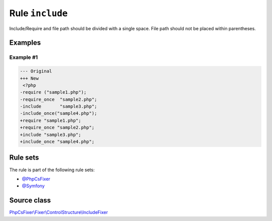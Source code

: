 ================
Rule ``include``
================

Include/Require and file path should be divided with a single space. File path
should not be placed within parentheses.

Examples
--------

Example #1
~~~~~~~~~~

.. code-block:: diff

   --- Original
   +++ New
    <?php
   -require ("sample1.php");
   -require_once  "sample2.php";
   -include       "sample3.php";
   -include_once("sample4.php");
   +require "sample1.php";
   +require_once "sample2.php";
   +include "sample3.php";
   +include_once "sample4.php";

Rule sets
---------

The rule is part of the following rule sets:

- `@PhpCsFixer <./../../ruleSets/PhpCsFixer.rst>`_
- `@Symfony <./../../ruleSets/Symfony.rst>`_

Source class
------------

`PhpCsFixer\\Fixer\\ControlStructure\\IncludeFixer <./../../../src/Fixer/ControlStructure/IncludeFixer.php>`_

